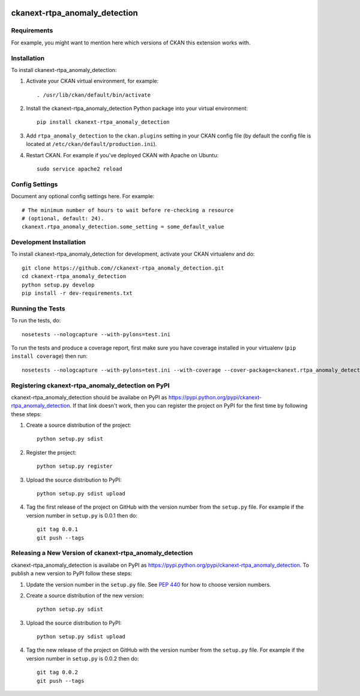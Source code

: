 .. You should enable this project on travis-ci.org and coveralls.io to make
   these badges work. The necessary Travis and Coverage config files have been
   generated for you.

.. image:: https://travis-ci.org//ckanext-rtpa_anomaly_detection.svg?branch=master
    :target: https://travis-ci.org//ckanext-rtpa_anomaly_detection

.. image:: https://coveralls.io/repos//ckanext-rtpa_anomaly_detection/badge.png?branch=master
  :target: https://coveralls.io/r//ckanext-rtpa_anomaly_detection?branch=master

.. image:: https://pypip.in/download/ckanext-rtpa_anomaly_detection/badge.svg
    :target: https://pypi.python.org/pypi//ckanext-rtpa_anomaly_detection/
    :alt: Downloads

.. image:: https://pypip.in/version/ckanext-rtpa_anomaly_detection/badge.svg
    :target: https://pypi.python.org/pypi/ckanext-rtpa_anomaly_detection/
    :alt: Latest Version

.. image:: https://pypip.in/py_versions/ckanext-rtpa_anomaly_detection/badge.svg
    :target: https://pypi.python.org/pypi/ckanext-rtpa_anomaly_detection/
    :alt: Supported Python versions

.. image:: https://pypip.in/status/ckanext-rtpa_anomaly_detection/badge.svg
    :target: https://pypi.python.org/pypi/ckanext-rtpa_anomaly_detection/
    :alt: Development Status

.. image:: https://pypip.in/license/ckanext-rtpa_anomaly_detection/badge.svg
    :target: https://pypi.python.org/pypi/ckanext-rtpa_anomaly_detection/
    :alt: License

=============
ckanext-rtpa_anomaly_detection
=============

.. Put a description of your extension here:
   What does it do? What features does it have?
   Consider including some screenshots or embedding a video!


------------
Requirements
------------

For example, you might want to mention here which versions of CKAN this
extension works with.


------------
Installation
------------

.. Add any additional install steps to the list below.
   For example installing any non-Python dependencies or adding any required
   config settings.

To install ckanext-rtpa_anomaly_detection:

1. Activate your CKAN virtual environment, for example::

     . /usr/lib/ckan/default/bin/activate

2. Install the ckanext-rtpa_anomaly_detection Python package into your virtual environment::

     pip install ckanext-rtpa_anomaly_detection

3. Add ``rtpa_anomaly_detection`` to the ``ckan.plugins`` setting in your CKAN
   config file (by default the config file is located at
   ``/etc/ckan/default/production.ini``).

4. Restart CKAN. For example if you've deployed CKAN with Apache on Ubuntu::

     sudo service apache2 reload


---------------
Config Settings
---------------

Document any optional config settings here. For example::

    # The minimum number of hours to wait before re-checking a resource
    # (optional, default: 24).
    ckanext.rtpa_anomaly_detection.some_setting = some_default_value


------------------------
Development Installation
------------------------

To install ckanext-rtpa_anomaly_detection for development, activate your CKAN virtualenv and
do::

    git clone https://github.com//ckanext-rtpa_anomaly_detection.git
    cd ckanext-rtpa_anomaly_detection
    python setup.py develop
    pip install -r dev-requirements.txt


-----------------
Running the Tests
-----------------

To run the tests, do::

    nosetests --nologcapture --with-pylons=test.ini

To run the tests and produce a coverage report, first make sure you have
coverage installed in your virtualenv (``pip install coverage``) then run::

    nosetests --nologcapture --with-pylons=test.ini --with-coverage --cover-package=ckanext.rtpa_anomaly_detection --cover-inclusive --cover-erase --cover-tests


---------------------------------
Registering ckanext-rtpa_anomaly_detection on PyPI
---------------------------------

ckanext-rtpa_anomaly_detection should be availabe on PyPI as
https://pypi.python.org/pypi/ckanext-rtpa_anomaly_detection. If that link doesn't work, then
you can register the project on PyPI for the first time by following these
steps:

1. Create a source distribution of the project::

     python setup.py sdist

2. Register the project::

     python setup.py register

3. Upload the source distribution to PyPI::

     python setup.py sdist upload

4. Tag the first release of the project on GitHub with the version number from
   the ``setup.py`` file. For example if the version number in ``setup.py`` is
   0.0.1 then do::

       git tag 0.0.1
       git push --tags


----------------------------------------
Releasing a New Version of ckanext-rtpa_anomaly_detection
----------------------------------------

ckanext-rtpa_anomaly_detection is availabe on PyPI as https://pypi.python.org/pypi/ckanext-rtpa_anomaly_detection.
To publish a new version to PyPI follow these steps:

1. Update the version number in the ``setup.py`` file.
   See `PEP 440 <http://legacy.python.org/dev/peps/pep-0440/#public-version-identifiers>`_
   for how to choose version numbers.

2. Create a source distribution of the new version::

     python setup.py sdist

3. Upload the source distribution to PyPI::

     python setup.py sdist upload

4. Tag the new release of the project on GitHub with the version number from
   the ``setup.py`` file. For example if the version number in ``setup.py`` is
   0.0.2 then do::

       git tag 0.0.2
       git push --tags

